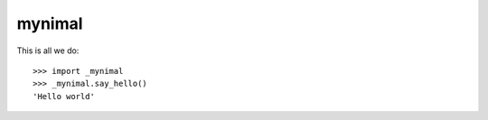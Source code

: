 mynimal
=======

.. image:: https://travis-ci.org/tiwo/mynimal.svg?branch=master
    :target: https://travis-ci.org/tiwo/mynimal

This is all we do::

	>>> import _mynimal
	>>> _mynimal.say_hello()
	'Hello world'
